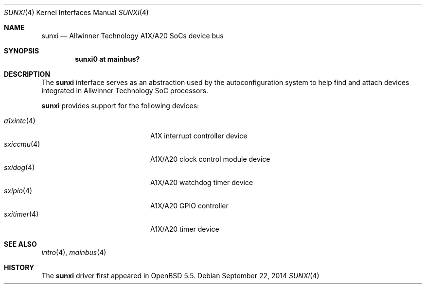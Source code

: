.\"	$OpenBSD: sunxi.4,v 1.1 2014/09/22 14:02:38 rapha Exp $
.\"
.\" Copyright (c) 2014 Raphael Graf <rapha@openbsd.org>
.\"
.\" Permission to use, copy, modify, and distribute this software for any
.\" purpose with or without fee is hereby granted, provided that the above
.\" copyright notice and this permission notice appear in all copies.
.\"
.\" THE SOFTWARE IS PROVIDED "AS IS" AND THE AUTHOR DISCLAIMS ALL WARRANTIES
.\" WITH REGARD TO THIS SOFTWARE INCLUDING ALL IMPLIED WARRANTIES OF
.\" MERCHANTABILITY AND FITNESS. IN NO EVENT SHALL THE AUTHOR BE LIABLE FOR
.\" ANY SPECIAL, DIRECT, INDIRECT, OR CONSEQUENTIAL DAMAGES OR ANY DAMAGES
.\" WHATSOEVER RESULTING FROM LOSS OF USE, DATA OR PROFITS, WHETHER IN AN
.\" ACTION OF CONTRACT, NEGLIGENCE OR OTHER TORTIOUS ACTION, ARISING OUT OF
.\" OR IN CONNECTION WITH THE USE OR PERFORMANCE OF THIS SOFTWARE.
.\"
.Dd $Mdocdate: September 22 2014 $
.Dt SUNXI 4 armv7
.Os
.Sh NAME
.Nm sunxi
.Nd Allwinner Technology A1X/A20 SoCs device bus
.Sh SYNOPSIS
.Cd "sunxi0 at mainbus?"
.Sh DESCRIPTION
The
.Nm
interface serves as an abstraction used by the autoconfiguration
system to help find and attach devices integrated in Allwinner Technology SoC
processors.
.Pp
.Nm
provides support for the following devices:
.Pp
.Bl -tag -width 12n -offset indent -compact
.It Xr a1xintc 4
A1X interrupt controller device
.It Xr sxiccmu 4
A1X/A20 clock control module device
.It Xr sxidog 4
A1X/A20 watchdog timer device
.It Xr sxipio 4
A1X/A20 GPIO controller
.It Xr sxitimer 4
A1X/A20 timer device
.El
.Sh SEE ALSO
.Xr intro 4 ,
.Xr mainbus 4
.Sh HISTORY
The
.Nm
driver first appeared in
.Ox 5.5 .
